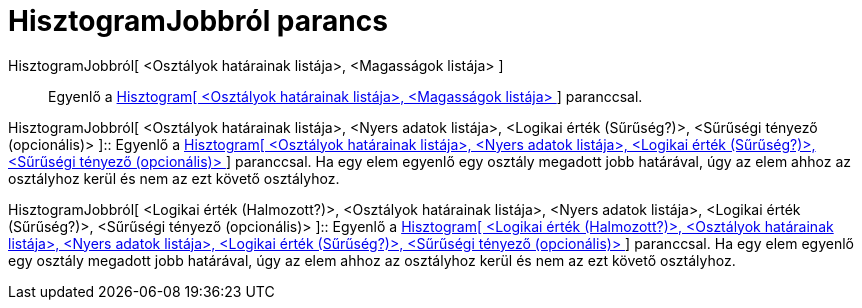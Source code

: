 = HisztogramJobbról parancs
:page-en: commands/HistogramRight
ifdef::env-github[:imagesdir: /hu/modules/ROOT/assets/images]

HisztogramJobbról[ <Osztályok határainak listája>, <Magasságok listája> ]::
  Egyenlő a xref:/commands/Hisztogram.adoc[Hisztogram[ <Osztályok határainak listája>, <Magasságok listája> ]]
  paranccsal.

HisztogramJobbról[ <Osztályok határainak listája>, <Nyers adatok listája>, <Logikai érték (Sűrűség?)>, <Sűrűségi tényező
(opcionális)> ]::
  Egyenlő a xref:/commands/Hisztogram.adoc[Hisztogram[ <Osztályok határainak listája>, <Nyers adatok listája>, <Logikai
  érték (Sűrűség?)>, <Sűrűségi tényező (opcionális)> ]] paranccsal. Ha egy elem egyenlő egy osztály megadott jobb
  határával, úgy az elem ahhoz az osztályhoz kerül és nem az ezt követő osztályhoz.

HisztogramJobbról[ <Logikai érték (Halmozott?)>, <Osztályok határainak listája>, <Nyers adatok listája>, <Logikai érték
(Sűrűség?)>, <Sűrűségi tényező (opcionális)> ]::
  Egyenlő a xref:/commands/Hisztogram.adoc[Hisztogram[ <Logikai érték (Halmozott?)>, <Osztályok határainak listája>,
  <Nyers adatok listája>, <Logikai érték (Sűrűség?)>, <Sűrűségi tényező (opcionális)> ]] paranccsal. Ha egy elem egyenlő
  egy osztály megadott jobb határával, úgy az elem ahhoz az osztályhoz kerül és nem az ezt követő osztályhoz.
